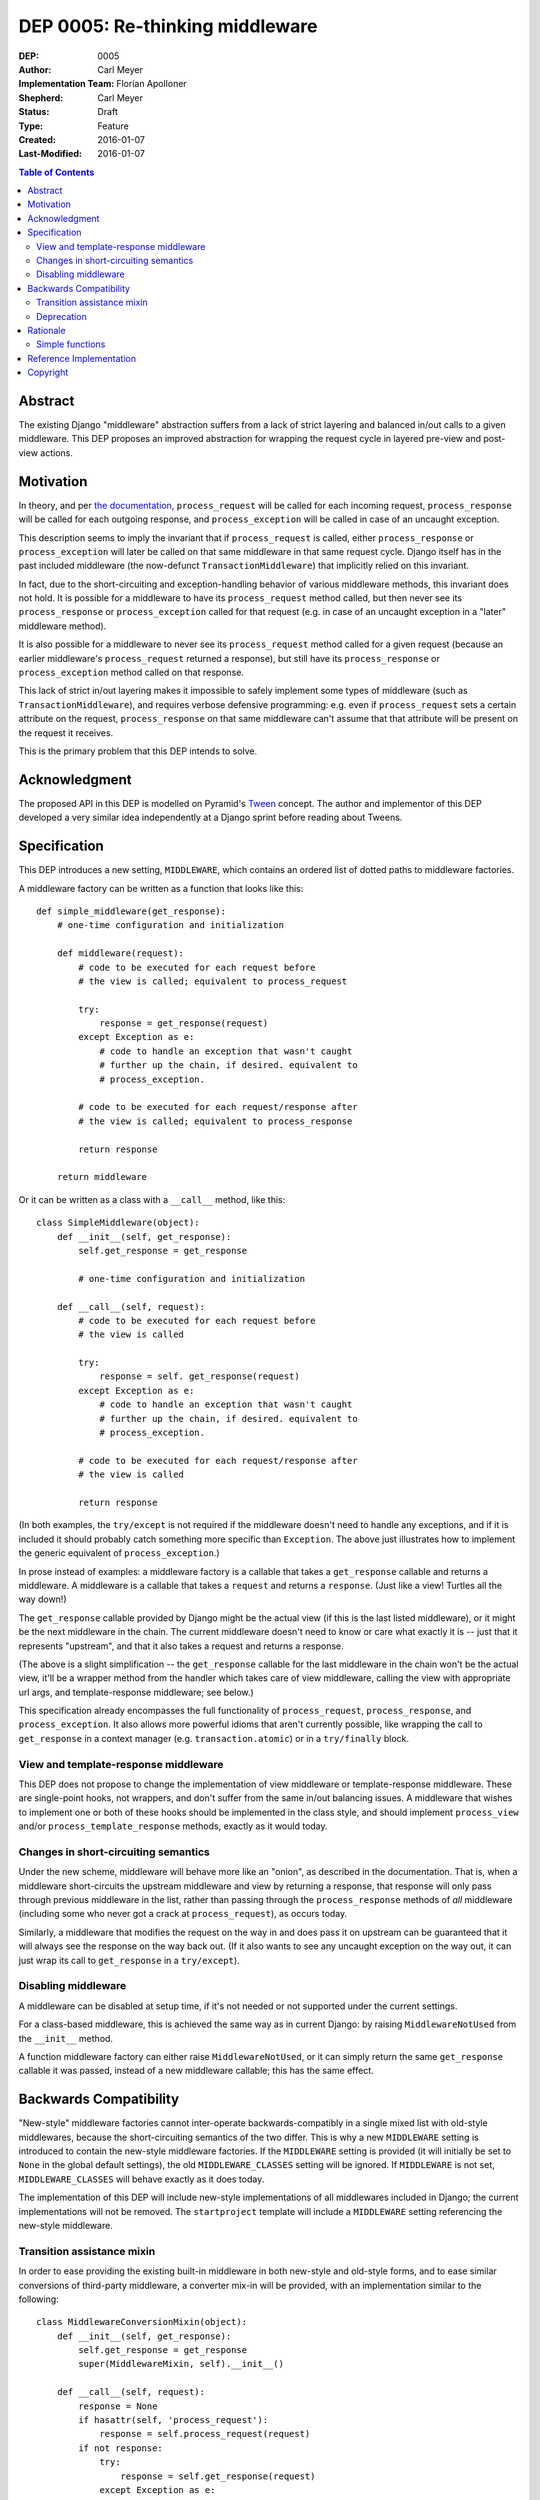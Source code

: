 ================================
DEP 0005: Re-thinking middleware
================================

:DEP: 0005
:Author: Carl Meyer
:Implementation Team: Florian Apolloner
:Shepherd: Carl Meyer
:Status: Draft
:Type: Feature
:Created: 2016-01-07
:Last-Modified: 2016-01-07

.. contents:: Table of Contents
   :depth: 3
   :local:


Abstract
========

The existing Django "middleware" abstraction suffers from a lack of strict
layering and balanced in/out calls to a given middleware. This DEP proposes an
improved abstraction for wrapping the request cycle in layered pre-view and
post-view actions.


Motivation
==========

In theory, and per `the documentation`_, ``process_request`` will be
called for each incoming request, ``process_response`` will be called
for each outgoing response, and ``process_exception`` will be called in
case of an uncaught exception.

This description seems to imply the invariant that if
``process_request`` is called, either ``process_response`` or
``process_exception`` will later be called on that same middleware in
that same request cycle. Django itself has in the past included
middleware (the now-defunct ``TransactionMiddleware``) that implicitly
relied on this invariant.

In fact, due to the short-circuiting and exception-handling behavior of
various middleware methods, this invariant does not hold. It is possible
for a middleware to have its ``process_request`` method called, but then
never see its ``process_response`` or ``process_exception`` called for
that request (e.g. in case of an uncaught exception in a "later"
middleware method).

It is also possible for a middleware to never see its
``process_request`` method called for a given request (because an
earlier middleware's ``process_request`` returned a response), but still
have its ``process_response`` or ``process_exception`` method called on
that response.

This lack of strict in/out layering makes it impossible to safely
implement some types of middleware (such as ``TransactionMiddleware``),
and requires verbose defensive programming: e.g. even if
``process_request`` sets a certain attribute on the request,
``process_response`` on that same middleware can't assume that that
attribute will be present on the request it receives.

This is the primary problem that this DEP intends to solve.

.. _the documentation: https://docs.djangoproject.com/en/1.9/topics/http/middleware/


Acknowledgment
==============

The proposed API in this DEP is modelled on Pyramid's `Tween`_ concept. The
author and implementor of this DEP developed a very similar idea independently
at a Django sprint before reading about Tweens.

.. _Tween: http://docs.pylonsproject.org/projects/pyramid/en/latest/narr/hooks.html#registering-tweens


Specification
=============

This DEP introduces a new setting, ``MIDDLEWARE``, which contains an
ordered list of dotted paths to middleware factories.

A middleware factory can be written as a function that looks like this::

    def simple_middleware(get_response):
        # one-time configuration and initialization

        def middleware(request):
            # code to be executed for each request before
            # the view is called; equivalent to process_request

            try:
                response = get_response(request)
            except Exception as e:
                # code to handle an exception that wasn't caught
                # further up the chain, if desired. equivalent to
                # process_exception.

            # code to be executed for each request/response after
            # the view is called; equivalent to process_response

            return response

        return middleware

Or it can be written as a class with a ``__call__`` method, like this::

    class SimpleMiddleware(object):
        def __init__(self, get_response):
            self.get_response = get_response

            # one-time configuration and initialization

        def __call__(self, request):
            # code to be executed for each request before
            # the view is called

            try:
                response = self. get_response(request)
            except Exception as e:
                # code to handle an exception that wasn't caught
                # further up the chain, if desired. equivalent to
                # process_exception.

            # code to be executed for each request/response after
            # the view is called

            return response

(In both examples, the ``try/except`` is not required if the middleware doesn't
need to handle any exceptions, and if it is included it should probably catch
something more specific than ``Exception``. The above just illustrates how to
implement the generic equivalent of ``process_exception``.)

In prose instead of examples: a middleware factory is a callable that
takes a ``get_response`` callable and returns a middleware. A middleware
is a callable that takes a ``request`` and returns a ``response``. (Just
like a view! Turtles all the way down!)

The ``get_response`` callable provided by Django might be the actual
view (if this is the last listed middleware), or it might be the next
middleware in the chain. The current middleware doesn't need to know or
care what exactly it is -- just that it represents "upstream", and that
it also takes a request and returns a response.

(The above is a slight simplification -- the ``get_response`` callable
for the last middleware in the chain won't be the actual view, it'll be
a wrapper method from the handler which takes care of view middleware,
calling the view with appropriate url args, and template-response
middleware; see below.)

This specification already encompasses the full functionality of
``process_request``, ``process_response``, and ``process_exception``. It
also allows more powerful idioms that aren't currently possible, like
wrapping the call to ``get_response`` in a context manager
(e.g. ``transaction.atomic``) or in a ``try/finally`` block.


View and template-response middleware
-------------------------------------

This DEP does not propose to change the implementation of view
middleware or template-response middleware. These are single-point
hooks, not wrappers, and don't suffer from the same in/out balancing
issues. A middleware that wishes to implement one or both of these hooks
should be implemented in the class style, and should implement
``process_view`` and/or ``process_template_response`` methods, exactly
as it would today.


Changes in short-circuiting semantics
-------------------------------------

Under the new scheme, middleware will behave more like an "onion", as
described in the documentation. That is, when a middleware
short-circuits the upstream middleware and view by returning a response,
that response will only pass through previous middleware in the list,
rather than passing through the ``process_response`` methods of *all*
middleware (including some who never got a crack at
``process_request``), as occurs today.

Similarly, a middleware that modifies the request on the way in and does
pass it on upstream can be guaranteed that it will always see the
response on the way back out. (If it also wants to see any uncaught
exception on the way out, it can just wrap its call to ``get_response``
in a ``try/except``).


Disabling middleware
--------------------

A middleware can be disabled at setup time, if it's not needed or not
supported under the current settings.

For a class-based middleware, this is achieved the same way as in
current Django: by raising ``MiddlewareNotUsed`` from the ``__init__``
method.

A function middleware factory can either raise ``MiddlewareNotUsed``, or
it can simply return the same ``get_response`` callable it was passed,
instead of a new middleware callable; this has the same effect.


Backwards Compatibility
=======================

"New-style" middleware factories cannot inter-operate
backwards-compatibly in a single mixed list with old-style middlewares,
because the short-circuiting semantics of the two differ. This is why a
new ``MIDDLEWARE`` setting is introduced to contain the new-style
middleware factories. If the ``MIDDLEWARE`` setting is provided (it will
initially be set to ``None`` in the global default settings), the old
``MIDDLEWARE_CLASSES`` setting will be ignored. If ``MIDDLEWARE`` is not
set, ``MIDDLEWARE_CLASSES`` will behave exactly as it does today.

The implementation of this DEP will include new-style implementations of
all middlewares included in Django; the current implementations will not
be removed. The ``startproject`` template will include a ``MIDDLEWARE``
setting referencing the new-style middleware.


Transition assistance mixin
---------------------------

In order to ease providing the existing built-in middleware in both
new-style and old-style forms, and to ease similar conversions of
third-party middleware, a converter mix-in will be provided, with an
implementation similar to the following::

    class MiddlewareConversionMixin(object):
        def __init__(self, get_response):
            self.get_response = get_response
            super(MiddlewareMixin, self).__init__()

        def __call__(self, request):
            response = None
            if hasattr(self, 'process_request'):
                response = self.process_request(request)
            if not response:
                try:
                    response = self.get_response(request)
                except Exception as e:
                    if hasattr(self, 'process_exception'):
                        return self.process_exception(request, e)
                    else:
                        raise
            if hasattr(self, 'process_response'):
                response = self.process_response(request, response)
            return response

In most cases, this mixin will be sufficient to convert a middleware
with sufficient backwards-compatibility; the new short-circuiting
semantics will be harmless or even beneficial to the existing
middleware. In a few unusual cases, a middleware class may need more
invasive changes to adjust to the new semantics.


Deprecation
-----------

The fallback from a missing ``MIDDLEWARE`` setting to
``MIDDLEWARE_CLASSES`` will be subject to a normal deprecation path. At
the conclusion of that deprecation path, support for the fallback, the
old-style middleware implementations in Django, and the conversion
mixin, will be removed.


Rationale
=========

The above specification has the advantage that a very similar scheme is
already in use and battle-tested in another widely-used Python web
framework, Pyramid.

Alternatives considered and rejected:

Simple functions
----------------

Earlier drafts of this proposal suggested that a middleware could be
implemented as a simple function that took both ``request`` and
``get_response`` directly, rather than as a factory::

    def simple_middleware(request, get_response):
        # request-munging
        response = get_response(request)
        # response-munging
        return response

This approach turned out to have three disadvantages: it is less
backwards-compatible, because it's not compatible with class-based
middleware (when would a class be instantiated?), it doesn't provide any
mechanism for one-time setup or disabling, and it would be slower, since
it requires Django to construct a new chain of closures for every
request, whereas the factory approach allows the closure chain to be
constructed just once and reused for each request.


Reference Implementation
========================

The reference implementation work-in-progress can be found at
https://github.com/django/django/pull/5949/files


Copyright
=========

This document has been placed in the public domain per the Creative
Commons CC0 1.0 Universal license
(http://creativecommons.org/publicdomain/zero/1.0/deed).
